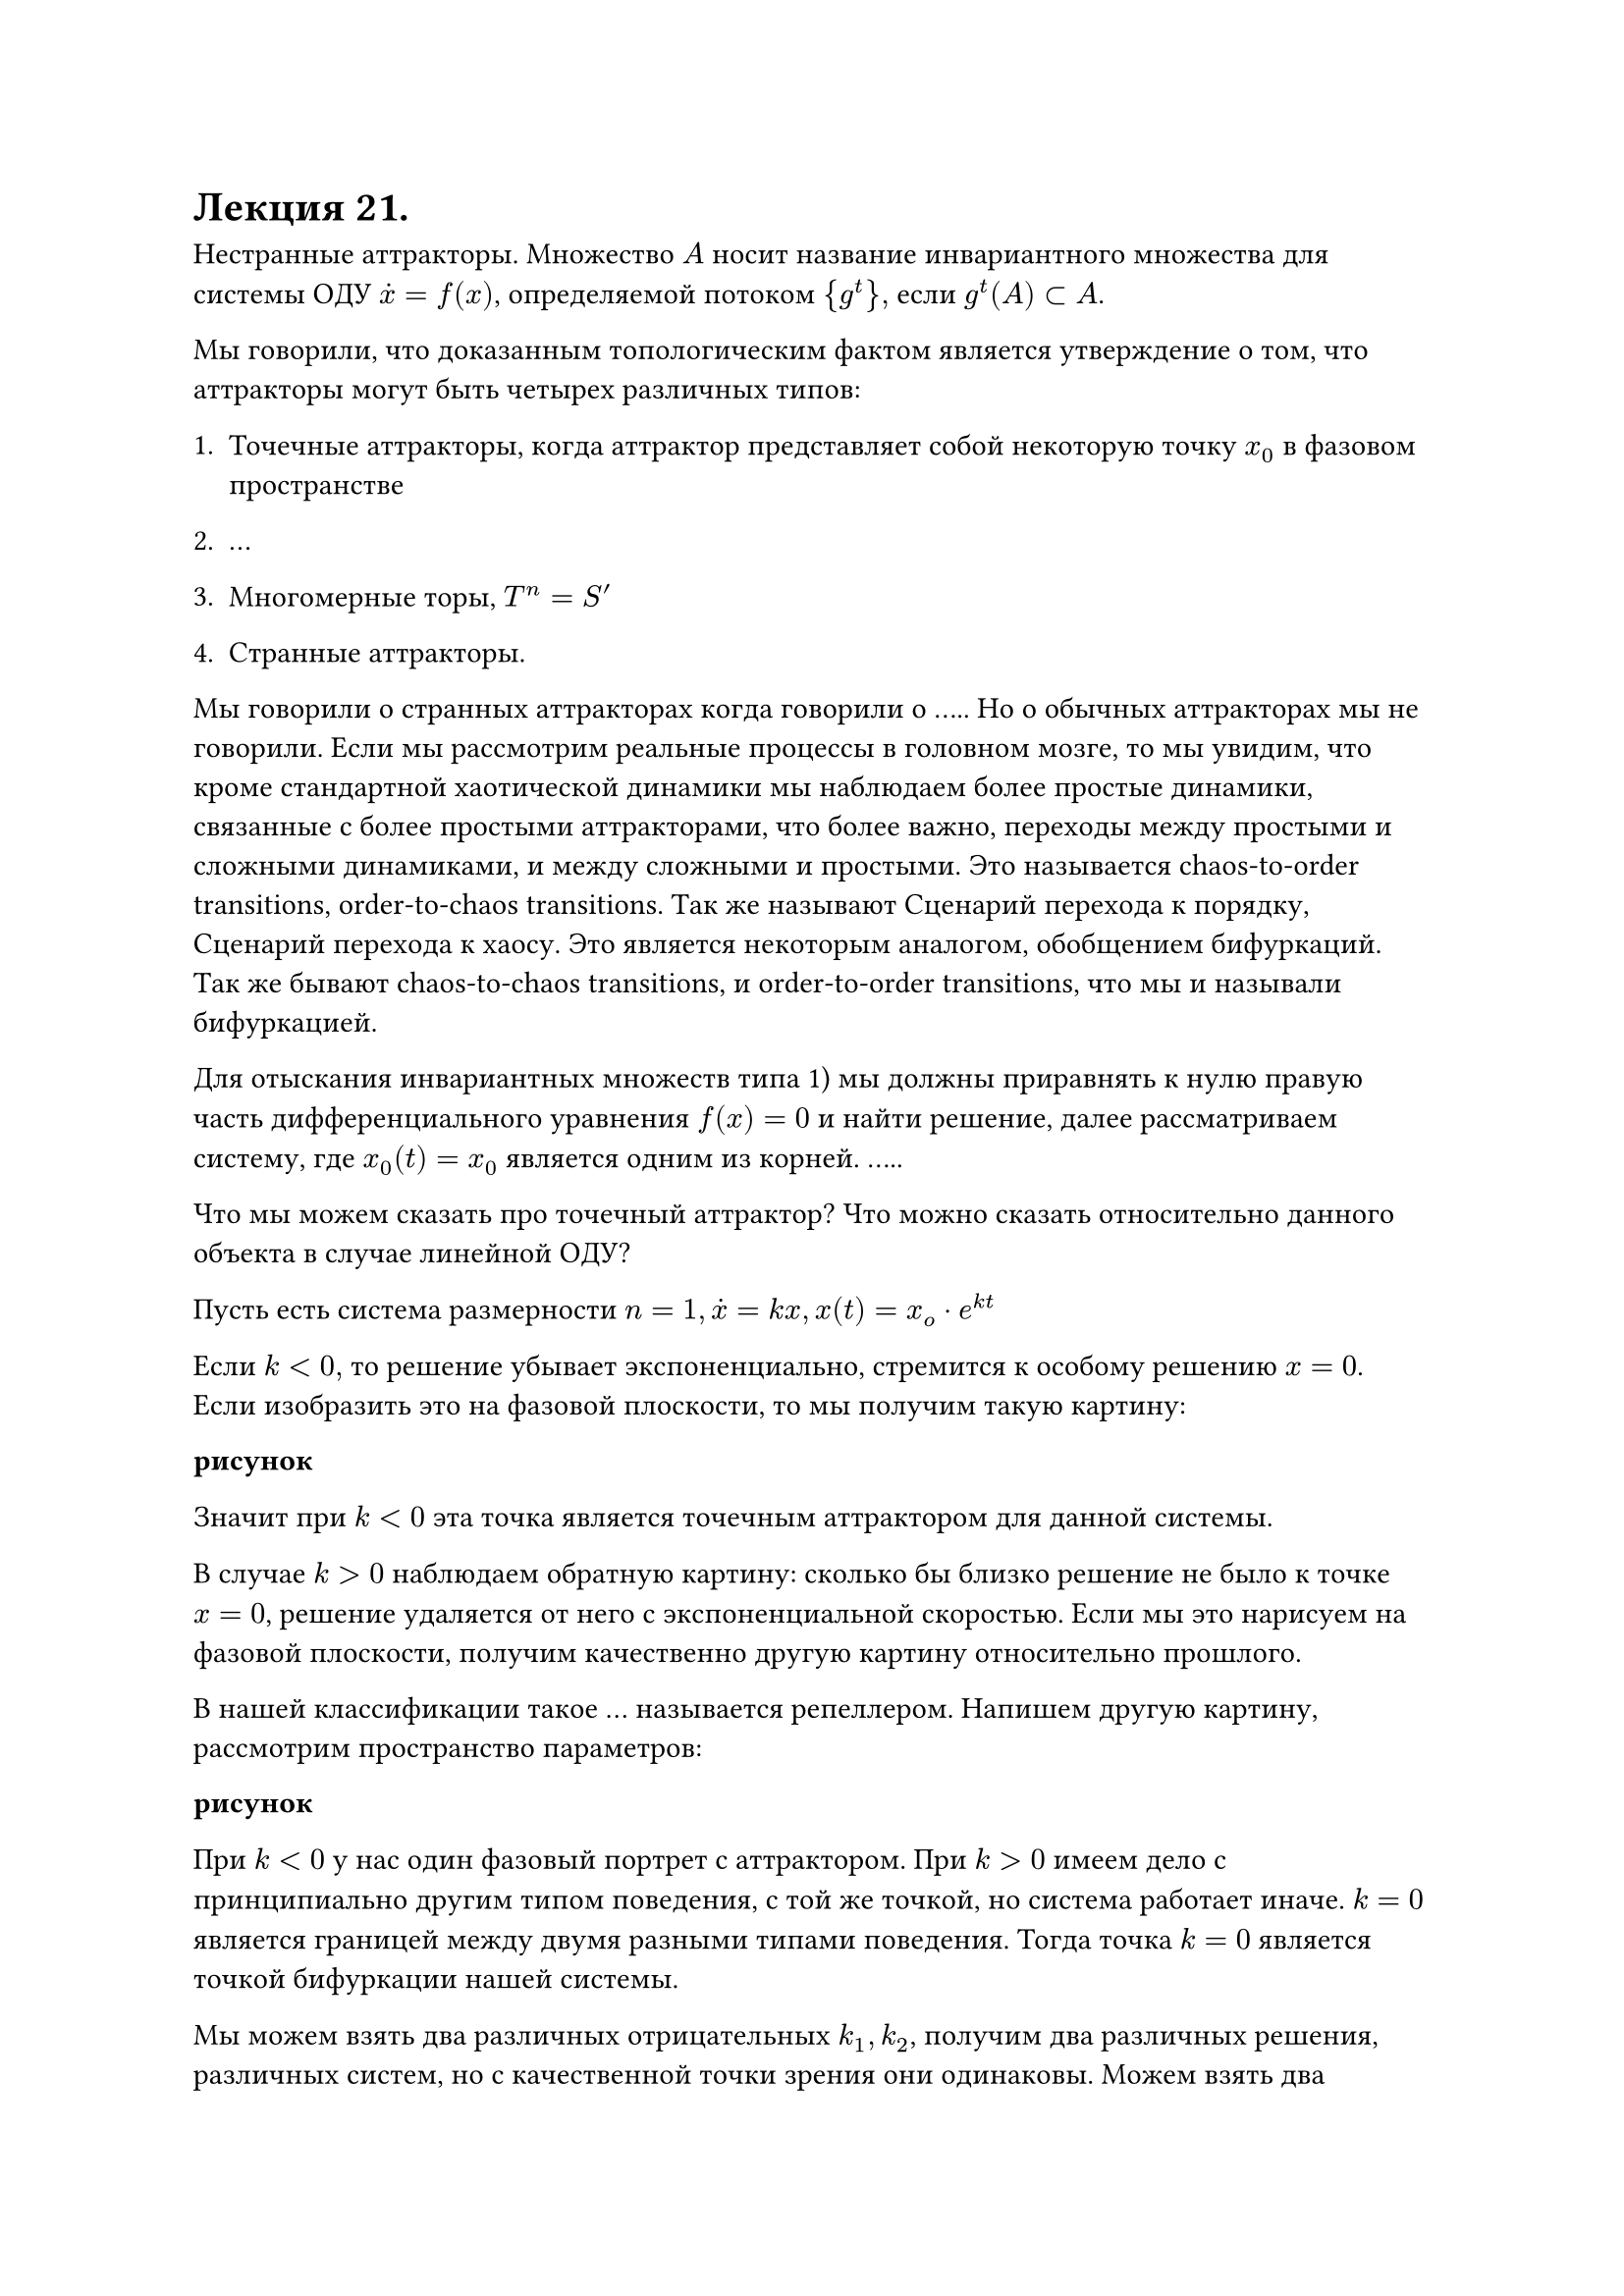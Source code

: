 = Лекция 21. 

Нестранные аттракторы. Множество $A$ носит название инвариантного множества для системы ОДУ $accent(x, dot) = f(x)$, определяемой потоком ${g^t}, $ если $g^t (A) subset A$.

Мы говорили, что доказанным топологическим фактом является утверждение о том, что аттракторы могут быть четырех различных типов:

+ Точечные аттракторы, когда аттрактор представляет собой некоторую точку $x_0$ в фазовом пространстве

+ ...

+ Многомерные торы, $T^n = S'$

+ Странные аттракторы. 

Мы говорили о странных аттракторах когда говорили о ..... Но о обычных аттракторах мы не говорили. Если мы рассмотрим реальные процессы в головном мозге, то мы увидим, что кроме стандартной хаотической динамики мы наблюдаем более простые динамики, связанные с более простыми аттракторами, что более важно, переходы между простыми и сложными динамиками, и между сложными и простыми. Это называется chaos-to-order transitions, order-to-chaos transitions. Так же называют Сценарий перехода к порядку, Сценарий перехода к хаосу. Это является некоторым аналогом, обобщением бифуркаций. Так же бывают chaos-to-chaos transitions, и order-to-order transitions, что мы и называли бифуркацией. 

Для отыскания инвариантных множеств типа 1) мы должны приравнять к нулю правую часть дифференциального уравнения $f(x) = 0$ и найти решение, далее рассматриваем систему, где $x_0(t) = x_0$ является одним из корней. .....

Что мы можем сказать про точечный аттрактор? Что можно сказать относительно данного объекта в случае линейной ОДУ? 

Пусть есть система размерности $n=1, accent(x, dot) = k x, x(t) = x_o dot e^(k t)$

Если $k < 0,$ то решение убывает экспоненциально, стремится к особому решению $x = 0$. Если изобразить это на фазовой плоскости, то мы получим такую картину:

*рисунок*

Значит при $k < 0$ эта точка является точечным аттрактором для данной системы. 

В случае $k > 0$ наблюдаем обратную картину: сколько бы близко решение не было к точке $x = 0$, решение удаляется от него с экспоненциальной скоростью. Если мы это нарисуем на фазовой плоскости, получим качественно другую картину относительно прошлого. 

В нашей классификации такое ... называется репеллером. Напишем другую картину, рассмотрим пространство параметров:

*рисунок*

При $k < 0$ у нас один фазовый портрет с аттрактором. При $k > 0$ имеем дело с принципиально другим типом поведения, с той же точкой, но система работает иначе. $k = 0$ является границей между двумя разными типами поведения. Тогда точка $k = 0$ является точкой бифуркации нашей системы. 

Мы можем взять два различных отрицательных $k_1, k_2$, получим два различных решения, различных систем, но с качественной точки зрения они одинаковы. Можем взять два различных положительных $k_1, k_2$, но все еще одинаковое качественное поведение. Таким образом, бифуркационное множество ${k = 0}$ разбивает наше пространство на два различных множества. 

Теперь рассмотрим $n = 2$, системы все еще линейные, с ними легко работать, но тем ни менее на них можно показать всю теорию бифуркаций.

$ cases(
  x_1 = alpha_11 x_1 + alpha_12 x_2,
  x_2 = alpha_21 x_1 + alpha_22 x_2,
) $

.....................

Какие типы поведения содержатся в двумерной системе? Для этого мы рассмотрим вместо двумерной системы одномерную, но определенную в комплексно-значном пространстве. Пусть $z = x_1 + i x_2 in CC^1,$ тогда мы рассматриваем уравнение вида $accent(z, dot) = lambda z$, где $lambda = alpha + i omega in CC^1, z(0) = z_0$. 

Интегрируя эту систему так же как мы интегрировали соответствующее уравнение для действительнозначной переменной $x,$ получаем решение $z(t) = z_0 e^((lambda + i omega)t)$. Если мы предполагаем, что решение нашего комплексного дифференциального уравнения имеет какое-то отношение к решению исследуемого действительного ОДУ, то оно должно начинаться в действительной точке, тогда $z_0 in RR^1$.

.....

Пусть $alpha = 0$, как будет вести себя действительнозначная часть $z$? 

При переходе от $n = 1$ к $n = 2$, мы получили колебания, новый тип движения. Что будет с колебаниями при $alpha < 0$? Они будут затухать, и их можно обрамить через $e^(lambda t)$. При $alpha>0$ получаем колебания, огибаемые $e^(lambda t), $ только теперь она не затухает, а экспоненциально растет. Мы имеем дело с колебаниями возрастающей амплитуды, в физике это называется раскачкой системы, в какой-то момент система сама себя уничтожает. 

Применение оператора одействительности к нашей комплексной системе ОДУ даст нам в точности нашу систему действительных ОДУ второго порядка с соответствующими коэфициентами. Можно показать, что если мы рассмотрим систему ОДУ с произвольными $alpha_(i j)$ мы получим:

Собственные значения матрицы $Alpha$ действительны и различны. Тогда путем замены координат мы можем привести ее к виду $x_1 = lambda_1 x_1, x_2 = lambda_2 x_2$. Тогда мы получаем декартово произведение двух одномерных случаев. То есть система распадается на две независимые подсистемы, где в первой системе фигурирует только $x_1$, во второй только $x_2$, они не влияют друг на друга, и в зависимости от знаков этих двух собственных значений $lambda_1, lambda_2$ мы получаем три различных случая: \ 1) Устойчивый узел. Оба собственных значения отрицательны. По направлению $x_1, x_2$ происходит экспоненциальное схождение к единственному аттрактору $(0,0).$ \ 2) оба собственных значения положительны, получаем Неустойчивый узел. Точка $(0,0)$ представляет собой репеллер, так как по обоим направлениям мы видим отрицательный уход. \ 3) Собственные значения имеют различные знаки. Тогда по одному из направлений мы имеем экпоненциальное приближение к решению, а по другому экспоненциальное удаление решений. Этот случай носит название Седло, и это тоже репеллер. В той же ситуации когда одно собственное значение комплексно, то второе собственное значение будет ему комплексно сопряжено, что означает, что мы попали в ситуацию комплексного ОДУ.

Суммируя все вышесказанное, в случае $n = 2$ мы получили два типа движения: либо экспоненциальный рост, убывание, либо колебания. С математической точки зрения мы получили 5 вариантов аттрактора, ..........

Они составляют собой устойчивый и неустойчивый фокус. Если вы представляете колебания на фазовой плоскости, вы увидите, что мы ходим по кругу, но ее радиус становится все меньше и меньше. И обратная ситуация, когда радиус увеличивается. 

Еще один структурно неустойчивый случай, центр. 

Важное замечание. Мы рассмотрели возможные фазовые портреты, но не провели бифуркационный анализ. Но здесь это уже не такая тривиальная вещь, здесь пространство параметров состоит из четырех параметров. Что мы можем сказать по поводу бифуркационного анализа? 

Качественые изменения системы, переход между двумя качественно различными типами поведения достигается в том случае, когда происходит либо переход от двух действительных к паре комплексно сопряженных собственных значений матрицы $Alpha$, либо когда знак действительной части одного из собственных значений меняет знак, то есть проходит через 0. Так мы получили бифуркационный критерий, который явно выражается в двумерном случае. 

Следующий вопрос, который стоит задать, для $n = 1, n = 2,$ ситуация предельно простая. Оказывается в случае $n=3,4,5dots$ все так же довольно просто.

При $n>2$ мы получаем декартово произведение одномерных и двумерных случаев. А именно: рассмотрим $accent(x, dot) = A x, x in RR^n$. Предполагаем, что все собственные значения матрицы простые. Пусть мы имееем $nu$ действительных значений и $mu$ пар комплексно сопряженных, собственных значений. $n = nu + 2mu$. Тогда мы можем превратить с помощью замены координат матрицы $A$ в матрицы, составленные из Жордановых клеток первого и второго порядка. У нас будет в точности $nu$ Жордановых клеток первого порядка, и $mu$ клеток второго порядка. Соответственно, мы получим $nu + mu$ независимых систем первого и второго порядка, а поведение систем первого и второго порядка мы уже рассмотрели. В системах первого порядка только экспоненциальный рост и убывание, в системах второго порядка добавляются колебания. Таким образом в общем случае произвольного $n$ мы будем получать некоторую линейную комбинацию двух типов движения, ничего другого в линейном случае быть не может.

Когда мы говорим о бифуркациях, у нас та же самая ситуация. Мы должны посмотреть, в какой ситуации происходит изменение знака действительной части собственных значений.

.................

В нелинейном случае можем воспользоваться теоремой Гробманна-Хартмана. В окрестности ... линейная система и ее линеаризация качественно эквивалентны друг другу. Что означает, что для проведения бифуркационного анализа мы должны найти значения коэфициентов .. , провести линеаризацию в окрестности каждой из этих точек и выяснить, при каких значениях происходит изменение знака действительных значений матриц. 


